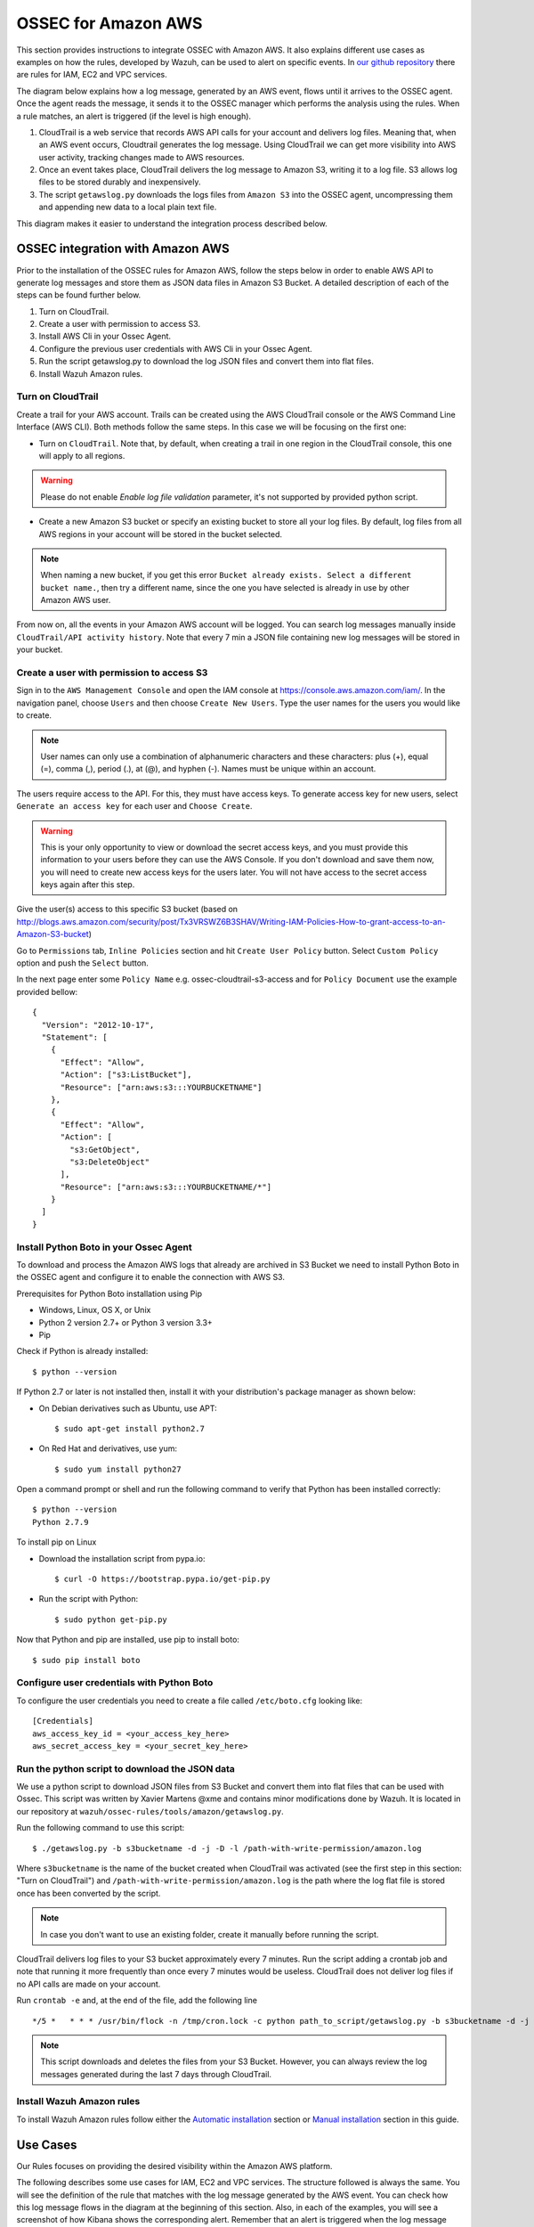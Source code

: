 .. _ossec_amazon:

OSSEC for Amazon AWS
====================

This section provides instructions to integrate OSSEC with Amazon AWS. It also explains different use cases as examples on how the rules, developed by Wazuh, can be used to alert on specific events. In `our github repository <http://github.com/wazuh/ossec-rules/>`_ there are rules for IAM, EC2 and VPC services.

The diagram below explains how a log message, generated by an AWS event, flows until it arrives to the OSSEC agent. Once the agent reads the message, it sends it to the OSSEC manager which performs the analysis using the rules. When a rule matches, an alert is triggered (if the level is high enough).

.. image:: images/aws/aws-diagram.png
    :align: center
    :width: 100%

1. CloudTrail is a web service that records AWS API calls for your account and delivers log files. Meaning that, when an AWS event occurs, Cloudtrail generates the log message. Using CloudTrail we can get more visibility into AWS user activity, tracking changes made to AWS resources.
2. Once an event takes place, CloudTrail delivers the log message to Amazon S3, writing it to a log file. S3 allows log files to be stored durably and inexpensively.
3. The script ``getawslog.py`` downloads the logs files from ``Amazon S3`` into the OSSEC agent, uncompressing them and appending new data to a local plain text file.

This diagram makes it easier to understand the integration process described below.

OSSEC integration with Amazon AWS
---------------------------------

Prior to the installation of the OSSEC rules for Amazon AWS, follow the steps below in order to enable AWS API to generate log messages and store them as JSON data files in Amazon S3 Bucket. A detailed description of each of the steps can be found further below.

1. Turn on CloudTrail.
2. Create a user with permission to access S3.
3. Install AWS Cli in your Ossec Agent.
4. Configure the previous user credentials with AWS Cli in your Ossec Agent.
5. Run the script getawslog.py to download the log JSON files and convert them into flat files.
6. Install Wazuh Amazon rules.

Turn on CloudTrail
^^^^^^^^^^^^^^^^^^

Create a trail for your AWS account. Trails can be created using the AWS CloudTrail console or the AWS Command Line Interface (AWS CLI). Both methods follow the same steps. In this case we will be focusing on the first one:

* Turn on ``CloudTrail``. Note that, by default, when creating a trail in one region in the CloudTrail console, this one will apply to all regions.

.. warning:: Please do not enable `Enable log file validation` parameter, it's not supported by provided python script.

* Create a new Amazon S3 bucket or specify an existing bucket to store all your log files. By default, log files from all AWS regions in your account will be stored in the bucket selected.

.. note:: When naming a new bucket, if you get this error ``Bucket already exists. Select a different bucket name.``, then try a different name, since the one you have selected is already in use by other Amazon AWS user.

From now on, all the events in your Amazon AWS account will be logged. You can search log messages manually inside ``CloudTrail/API activity history``. Note that every 7 min a JSON file containing new log messages will be stored in your bucket.

Create a user with permission to access S3
^^^^^^^^^^^^^^^^^^^^^^^^^^^^^^^^^^^^^^^^^^

Sign in to the ``AWS Management Console`` and open the IAM console at https://console.aws.amazon.com/iam/.
In the navigation panel, choose ``Users`` and then choose ``Create New Users``.
Type the user names for the users you would like to create.

.. note:: User names can only use a combination of alphanumeric characters and these characters: plus (+), equal (=), comma (,), period (.), at (@), and hyphen (-). Names must be unique within an account.

The users require access to the API. For this, they must have access keys. To generate access key for new users, select ``Generate an access key`` for each user and ``Choose Create``.

.. warning:: This is your only opportunity to view or download the secret access keys, and you must provide this information to your users before they can use the AWS Console. If you don't download and save them now, you will need to create new access keys for the users later. You will not have access to the secret access keys again after this step.

Give the user(s) access to this specific S3 bucket (based on http://blogs.aws.amazon.com/security/post/Tx3VRSWZ6B3SHAV/Writing-IAM-Policies-How-to-grant-access-to-an-Amazon-S3-bucket)

Go to ``Permissions`` tab, ``Inline Policies`` section and hit ``Create User Policy`` button. Select ``Custom Policy`` option and push the ``Select`` button.

In the next page enter some ``Policy Name`` e.g. ossec-cloudtrail-s3-access and for ``Policy Document`` use the example provided bellow:

::

  {
    "Version": "2012-10-17",
    "Statement": [
      {
        "Effect": "Allow",
        "Action": ["s3:ListBucket"],
        "Resource": ["arn:aws:s3:::YOURBUCKETNAME"]
      },
      {
        "Effect": "Allow",
        "Action": [
          "s3:GetObject",
          "s3:DeleteObject"
        ],
        "Resource": ["arn:aws:s3:::YOURBUCKETNAME/*"]
      }
    ]
  }

Install Python Boto in your Ossec Agent
^^^^^^^^^^^^^^^^^^^^^^^^^^^^^^^^^^^^^^^

To download and process the Amazon AWS logs that already are archived in S3 Bucket we need to install Python Boto in the OSSEC agent and configure it to enable the connection with AWS S3.

Prerequisites for Python Boto installation using Pip

* Windows, Linux, OS X, or Unix
* Python 2 version 2.7+ or Python 3 version 3.3+
* Pip

Check if Python is already installed: ::

  $ python --version

If Python 2.7 or later is not installed then, install it with your distribution's package manager as shown below:

* On Debian derivatives such as Ubuntu, use APT: ::

  $ sudo apt-get install python2.7

* On Red Hat and derivatives, use yum: ::

  $ sudo yum install python27

Open a command prompt or shell and run the following command to verify that Python has been installed correctly: ::

  $ python --version
  Python 2.7.9

To install pip on Linux

* Download the installation script from pypa.io: ::

  $ curl -O https://bootstrap.pypa.io/get-pip.py

* Run the script with Python: ::

  $ sudo python get-pip.py

Now that Python and pip are installed, use pip to install boto: ::

  $ sudo pip install boto


Configure user credentials with Python Boto
^^^^^^^^^^^^^^^^^^^^^^^^^^^^^^^^^^^^^^^^^^^

To configure the user credentials you need to create a file called ``/etc/boto.cfg`` looking like: ::

  [Credentials]
  aws_access_key_id = <your_access_key_here>
  aws_secret_access_key = <your_secret_key_here>

Run the python script to download the JSON data
^^^^^^^^^^^^^^^^^^^^^^^^^^^^^^^^^^^^^^^^^^^^^^^

We use a python script to download JSON files from S3 Bucket and convert them into flat files that can be used with Ossec. This script was written by Xavier Martens @xme and contains minor modifications done by Wazuh. It is located in our repository at ``wazuh/ossec-rules/tools/amazon/getawslog.py``.

Run the following command to use this script: ::

  $ ./getawslog.py -b s3bucketname -d -j -D -l /path-with-write-permission/amazon.log

Where ``s3bucketname`` is the name of the bucket created when CloudTrail was activated (see the first step in this section: "Turn on CloudTrail") and ``/path-with-write-permission/amazon.log`` is the path where the log flat file is stored once has been converted by the script.

.. note:: In case you don't want to use an existing folder, create it manually before running the script.

CloudTrail delivers log files to your S3 bucket approximately every 7 minutes. Run the script adding a crontab job and note that running it more frequently than once every 7 minutes would be useless. CloudTrail does not deliver log files if no API calls are made on your account.

Run ``crontab -e`` and, at the end of the file, add the following line ::

  */5 *   * * * /usr/bin/flock -n /tmp/cron.lock -c python path_to_script/getawslog.py -b s3bucketname -d -j -D -l /path-with-write-permission/amazon.log


.. note:: This script downloads and deletes the files from your S3 Bucket. However, you can always review the log messages generated during the last 7 days through CloudTrail.

Install Wazuh Amazon rules
^^^^^^^^^^^^^^^^^^^^^^^^^^

To install Wazuh Amazon rules follow either the `Automatic installation <http://documentation.wazuh.com/en/latest/ossec_ruleset.html#automatic-installation>`_ section or `Manual installation <http://documentation.wazuh.com/en/latest/ossec_ruleset.html#manual-installation>`_ section in this guide.

Use Cases
---------

Our Rules focuses on providing the desired visibility within the Amazon AWS platform.

The following describes some use cases for IAM, EC2 and VPC services. The structure followed is always the same. You will see the definition of the rule that matches with the log message generated by the AWS event. You can check how this log message flows in the diagram at the beginning of this section. Also, in each of the examples, you will see a screenshot of how Kibana shows the corresponding alert. Remember that an alert is triggered when the log message matches a specific rule if its level is high enough.

Iam Use cases
^^^^^^^^^^^^^

AWS Identity and Access Management (IAM) enables you to securely control access to AWS services and resources for your users. Using IAM, you can create and manage AWS users and groups, and use permissions to allow and deny their access to AWS resources.

To follow find some use cases when using some of the Wazuh rules built for IAM.

Create user account
+++++++++++++++++++

When we create a new user account in IAM, an AWS event is generated. As per the diagram at the beginning of this section, the log message flows until the OSSEC agent gets the log file and sends it to the OSSEC manager. The latter analyze the log file and finds that the log message generated by this event matches the rule with id number 880861. Due to this match, an alert is generated and Kibana will show it as seen below.

+----------------------------------------------------------------------+
|**Definition of rule 80861**                                          |
+----------------------------------------------------------------------+
|::                                                                    |
|                                                                      |
|  <rule id="80861" level="2">                                         |
|      <if_sid>80860</if_sid>                                          |
|      <action>CreateUser</action>                                     |
|      <description>Amazon-iam: User created</description>             |
|      <group>amazon,pci_dss_10.2.5,</group>                           |
|  </rule>                                                             |
+----------------------------------------------------------------------+
|    **Kibana will show this alert**                                   |
+----------------------------------------------------------------------+
|.. image:: images/aws/aws-login-1.png                                 |
|    :align: center                                                    |
|    :width: 100%                                                      |
+----------------------------------------------------------------------+

Create user account without permissions
+++++++++++++++++++++++++++++++++++++++

If the user that is creating a new user account doesn't have permissions to create new users, then the log message generated will match the ``rule id 80862`` and Kibana will show the alert as follows:

+----------------------------------------------------------------------+
|**Definition of rule 80862**                                          |
+----------------------------------------------------------------------+
|::                                                                    |
|                                                                      |
|  <rule id="80862" level="2">                                         |
|      <if_sid>80861</if_sid>                                          |
|      <match>"errorCode":"AccessDenied"</match>                       |
|      <description>Amazon-iam: User creation denied</description>     |
|      <group>amazon,pci_dss_10.2.4,pci_dss_10.2.5,</group>            |
|  </rule>                                                             |
+----------------------------------------------------------------------+
|    **Kibana will show this alert**                                   |
+----------------------------------------------------------------------+
|.. image:: images/aws/aws-login-2.png                                 |
|    :align: center                                                    |
|    :width: 100%                                                      |
+----------------------------------------------------------------------+

User login failed
+++++++++++++++++

When a user try to log in introducing an invalid password, a new event, and therefore a new log message will be generated. This log message, once is analyzed by the OSSEC manager, will match the ``rule id 80802``, generating an alert that will be shown in Kibana as follows:

+---------------------------------------------------------------------------------+
|**Definition of rule 80802**                                                     |
+---------------------------------------------------------------------------------+
|::                                                                               |
|                                                                                 |
|  <rule id="80802" level="2">                                                    |
|      <if_sid>80801</if_sid>                                                     |
|      <match>'ConsoleLogin': u'Failure'</match>                                  |
|      <description>Amazon-signin: User Login failed</description>                |
|      <group>amazon,authentication_failed,pci_dss_10.2.4,pci_dss_10.2.5,</group> |
|  </rule>                                                                        |
+---------------------------------------------------------------------------------+
|    **Kibana will show this alert**                                              |
+---------------------------------------------------------------------------------+
|.. image:: images/aws/aws-login-3.png                                            |
|    :align: center                                                               |
|    :width: 100%                                                                 |
+---------------------------------------------------------------------------------+

Possible break-in attempt
+++++++++++++++++++++++++

When having more than 4 incorrect access in less than **360** seconds the ``rule id 80803`` will apply and an alert will be generated:

+-----------------------------------------------------------------------------------------------+
|**Definition of rule 80803**                                                                   |
+-----------------------------------------------------------------------------------------------+
|::                                                                                             |
|                                                                                               |
|  <rule id="80803" level="10" frequency="4" timeframe="360">                                   |
|      <if_matched_sid>80802</if_matched_sid>                                                   |
|      <description>Possible breakin attempt (high number of login attempts).</description>     |
|      <group>amazon,authentication_failures,pci_dss_11.4,pci_dss_10.2.4,pci_dss_10.2.5,</group>|
|  </rule>                                                                                      |
+-----------------------------------------------------------------------------------------------+
|    **Kibana will show this alert**                                                            |
+-----------------------------------------------------------------------------------------------+
|.. image:: images/aws/aws-login-4.png                                                          |
|    :align: center                                                                             |
|    :width: 100%                                                                               |
+-----------------------------------------------------------------------------------------------+

Login success
+++++++++++++

After a succesful login the ``rule id 80801`` will match the log message generated by this event and a new alert will be shown in Kibana:

+----------------------------------------------------------------------+
|**Definition of rule 80801**                                          |
+----------------------------------------------------------------------+
|::                                                                    |
|                                                                      |
|  <rule id="80801" level="2">                                         |
|      <if_sid>80800</if_sid>                                          |
|      <action>ConsoleLogin</action>                                   |
|      <description>Amazon-signin: User Login Success</description>    |
|      <group>amazon,authentication_success,pci_dss_10.2.5,</group>    |
|  </rule>                                                             |
+----------------------------------------------------------------------+
|    **Kibana will show this alert**                                   |
+----------------------------------------------------------------------+
|.. image:: images/aws/aws-login-5.png                                 |
|    :align: center                                                    |
|    :width: 100%                                                      |
+----------------------------------------------------------------------+

The Kibana Dashboards will show:

+---------------------------------------------+--------------------------------------------+
| Pie Chart                                   | Stacked Groups                             |
+=============================================+============================================+
| .. image:: images/aws/aws-iam-pannels-1.png | .. image:: images/aws/aws-iam-pannels-2.png|
|    :align: center                           |    :align: center                          |
|    :width: 100%                             |    :width: 100%                            |
+---------------------------------------------+--------------------------------------------+


EC2 Use cases
^^^^^^^^^^^^^

Amazon Elastic Compute Cloud (Amazon EC2) is a web service that provides resizable compute capacity in the cloud. It is designed to make web-scale cloud computing easier for developers.

Amazon EC2's simple web service interface allows you to obtain and configure capacity with minimal friction. It provides you with complete control of your computing resources and lets you run on Amazon's proven computing environment. Amazon EC2 reduces the time required to obtain and boot new server instances to minutes, allowing you to quickly scale capacity, both up and down, as your computing requirements change. Amazon EC2 changes the economics of computing by allowing you to pay only for capacity that you actually use. Amazon EC2 provides developers the tools to build failure resilient applications and isolate themselves from common failure scenarios.

To follow find some use cases when using some of the Wazuh rules built for EC2.

Run a new instance in EC2
+++++++++++++++++++++++++

When a user run a new instance in EC2, an AWS event is generated. As per the diagram at the beginning of this section, the log message flows until the OSSEC agent gets the log file and sends it to the OSSEC manager. The latter analyze the log file and finds that the log message generated by this event matches the rule with id number 80301. Due to this match, an alert is generated and Kibana will show it as seen below:

+----------------------------------------------------------------------+
|**Definition of rule 80301**                                          |
+----------------------------------------------------------------------+
|::                                                                    |
|                                                                      |
|  <rule id="80301" level="2">                                         |
|      <if_sid>80300</if_sid>                                          |
|      <action>RunInstances</action>                                   |
|      <description>Amazon-ec2: Run instance</description>             |
|      <group>amazon,pci_dss_10.6.1,</group>                           |
|  </rule>                                                             |
+----------------------------------------------------------------------+
|    **Kibana will show this alert**                                   |
+----------------------------------------------------------------------+
|.. image:: images/aws/aws-ec2-1.png                                   |
|    :align: center                                                    |
|    :width: 100%                                                      |
+----------------------------------------------------------------------+

When a user **without permissions** tries to run an instance, then the log message will match the ``rule id 80303`` and an alert will be generated as seen below:

+----------------------------------------------------------------------+
|**Definition of rule 80303**                                          |
+----------------------------------------------------------------------+
|::                                                                    |
|                                                                      |
|  <rule id="80301" level="2">                                         |
|      <if_sid>80301</if_sid>                                          |
|      <match>"errorCode":"Client.UnauthorizedOperation"</match>       |
|      <description>Amazon-ec2: Run instance unauthorized</description>|
|      <group>amazon,pci_dss_10.6.1,</group>                           |
|  </rule>                                                             |
+----------------------------------------------------------------------+
|    **Kibana will show this alert**                                   |
+----------------------------------------------------------------------+
|.. image:: images/aws/aws-ec2-2.png                                   |
|    :align: center                                                    |
|    :width: 100%                                                      |
+----------------------------------------------------------------------+

Start instances in EC2
++++++++++++++++++++++

When one instance in EC2 is started, the log message will match the ``rule id 80305`` and an alert will be generated as shown below:

+----------------------------------------------------------------------+
|**Definition of rule 80305**                                          |
+----------------------------------------------------------------------+
|::                                                                    |
|                                                                      |
|  <rule id="80305" level="2">                                         |
|      <if_sid>80300</if_sid>                                          |
|      <action>StartInstances</action>                                 |
|      <description>Amazon-ec2: Instance started</description>         |
|      <group>amazon,pci_dss_10.6.1,</group>                           |
|  </rule>                                                             |
+----------------------------------------------------------------------+
|    **Kibana will show this alert**                                   |
+----------------------------------------------------------------------+
|.. image:: images/aws/aws-ec2-3.png                                   |
|    :align: center                                                    |
|    :width: 100%                                                      |
+----------------------------------------------------------------------+

If one user **without permissions** to start instances tries to start one the ``rule id 80306`` will apply and an alert will be generated as shown below:

+------------------------------------------------------------------------+
|**Definition of rule 80306**                                            |
+------------------------------------------------------------------------+
|::                                                                      |
|                                                                        |
|  <rule id="80306" level="5">                                           |
|      <if_sid>80305</if_sid>                                            |
|      <match>"errorCode":"Client.UnauthorizedOperation"</match>         |
|      <description>Amazon-ec2: Start instance unauthorized</description>|
|      <group>amazon,pci_dss_10.6.1,</group>                             |
|  </rule>                                                               |
+------------------------------------------------------------------------+
|    **Kibana will show this alert**                                     |
+------------------------------------------------------------------------+
|.. image:: images/aws/aws-ec2-4.png                                     |
|    :align: center                                                      |
|    :width: 100%                                                        |
+------------------------------------------------------------------------+

Stop instances in EC2
+++++++++++++++++++++

When one instance in EC2 is stopped, the ``rule id 80308`` will apply and an alert will be generated as shown below:

+------------------------------------------------------------------------+
|**Definition of rule 80308**                                            |
+------------------------------------------------------------------------+
|::                                                                      |
|                                                                        |
|  <rule id="80308" level="2">                                           |
|      <if_sid>80300</if_sid>                                            |
|      <action>StopInstances</action>                                    |
|      <description>Amazon-ec2: Instance stopped</description>           |
|      <group>amazon,pci_dss_10.6.1,</group>                             |
|  </rule>                                                               |
+------------------------------------------------------------------------+
|    **Kibana will show this alert**                                     |
+------------------------------------------------------------------------+
|.. image:: images/aws/aws-ec2-5.png                                     |
|    :align: center                                                      |
|    :width: 100%                                                        |
+------------------------------------------------------------------------+

If one user **without permissions** to start instances tries to start one, the ``rule id 80309`` will apply and an alert will be generated as shown below:

+------------------------------------------------------------------------+
|**Definition of rule 80309**                                            |
+------------------------------------------------------------------------+
|::                                                                      |
|                                                                        |
|  <rule id="80309" level="5">                                           |
|      <if_sid>80308</if_sid>                                            |
|      <action>StopInstances</action>                                    |
|      <match>"errorCode":"Client.UnauthorizedOperation"</match>         |
|      <description>Amazon-ec2: Stop instance unauthorized</description> |
|      <group>amazon,pci_dss_10.6.1,</group>                             |
|  </rule>                                                               |
+------------------------------------------------------------------------+
|    **Kibana will show this alert**                                     |
+------------------------------------------------------------------------+
|.. image:: images/aws/aws-ec2-6.png                                     |
|    :align: center                                                      |
|    :width: 100%                                                        |
+------------------------------------------------------------------------+


Create Security Groups in EC2
+++++++++++++++++++++++++++++

When a new security group is created the ``rule id 80404`` will match the log message generated by this event and an alert will be shown as follows:

+------------------------------------------------------------------------+
|**Definition of rule 80404**                                            |
+------------------------------------------------------------------------+
|::                                                                      |
|                                                                        |
|  <rule id="80404" level="2">                                           |
|      <if_sid>80300</if_sid>                                            |
|      <action>CreateSecurityGroup</action>                              |
|      <description>Amazon-ec2: Create Security Group</description>      |
|      <group>amazon,pci_dss_10.6.1,</group>                             |
|  </rule>                                                               |
+------------------------------------------------------------------------+
|    **Kibana will show this alert**                                     |
+------------------------------------------------------------------------+
|.. image:: images/aws/aws-ec2-7.png                                     |
|    :align: center                                                      |
|    :width: 100%                                                        |
+------------------------------------------------------------------------+

Allocate new Elastic IP's address
+++++++++++++++++++++++++++++++++

If a new address Elastic IP's is allocated, then the ``rule id 80411`` will apply:

+------------------------------------------------------------------------+
|**Definition of rule 80411**                                            |
+------------------------------------------------------------------------+
|::                                                                      |
|                                                                        |
|  <rule id="80411" level="2">                                           |
|      <if_sid>80300</if_sid>                                            |
|      <action>AllocateAddress</action>                                  |
|      <description>Amazon-ec2: Allocate Address</description>           |
|      <group>amazon,</group>                                            |
|  </rule>                                                               |
+------------------------------------------------------------------------+
|    **Kibana will show this alert**                                     |
+------------------------------------------------------------------------+
|.. image:: images/aws/aws-ec2-8.png                                     |
|    :align: center                                                      |
|    :width: 100%                                                        |
+------------------------------------------------------------------------+

Associate new Elastic IP's address
++++++++++++++++++++++++++++++++++

If one Elastic IP's addres is associated, then the ``rule id 80446`` will apply generating the corresponding alert:

+------------------------------------------------------------------------+
|**Definition of rule 80446**                                            |
+------------------------------------------------------------------------+
|::                                                                      |
|                                                                        |
|  <rule id="80446" level="2">                                           |
|      <if_sid>80300</if_sid>                                            |
|      <action>AssociateAddress</action>                                 |
|      <description>Amazon-ec2: Associate Address</description>          |
|      <group>amazon,pci_dss_10.6.1,</group>                             |
|  </rule>                                                               |
+------------------------------------------------------------------------+
|    **Kibana will show this alert**                                     |
+------------------------------------------------------------------------+
|.. image:: images/aws/aws-ec2-9.png                                     |
|    :align: center                                                      |
|    :width: 100%                                                        |
+------------------------------------------------------------------------+

The Kibana Dashboards will show:

+---------------------------------------------+--------------------------------------------+
| Pie Chart                                   | Stacked Groups                             |
+=============================================+============================================+
| .. image:: images/aws/aws-ec2-pannels-1.png | .. image:: images/aws/aws-ec2-pannels-2.png|
|    :align: center                           |    :align: center                          |
|    :width: 100%                             |    :width: 100%                            |
+---------------------------------------------+--------------------------------------------+

VPC Use cases
^^^^^^^^^^^^^

Amazon Virtual Private Cloud (Amazon VPC) lets you provision a logically isolated section of the Amazon Web Services (AWS) Cloud where you can launch AWS resources in a virtual network that you define. You have complete control over your virtual networking environment, including selection of your own IP address range, creation of subnets, and configuration of route tables and network gateways.

Create VPC
++++++++++

If one VPC is created the ``rule id 81000`` will apply and an alert will be generated as shown below:

+------------------------------------------------------------------------+
|**Definition of rule 81000**                                            |
+------------------------------------------------------------------------+
|::                                                                      |
|                                                                        |
|  <rule id="81000" level="2">                                           |
|      <if_sid>80300</if_sid>                                            |
|      <action>CreateVpc</action>                                        |
|      <description>Amazon-vpc: Vpc Created</description>                |
|      <group>amazon,pci_dss_10.6.1,</group>                             |
|  </rule>                                                               |
+------------------------------------------------------------------------+
|    **Kibana will show this alert**                                     |
+------------------------------------------------------------------------+
|.. image:: images/aws/aws-vpc-1.png                                     |
|    :align: center                                                      |
|    :width: 100%                                                        |
+------------------------------------------------------------------------+

If the user doesn't have permissions the ``rule id 81001`` will apply:

+-------------------------------------------------------------------------------+
|**Definition of rule 81001**                                                   |
+-------------------------------------------------------------------------------+
|::                                                                             |
|                                                                               |
|  <rule id="81001" level="5">                                                  |
|      <if_sid>81000</if_sid>                                                   |
|      <match>"errorCode":"Client.UnauthorizedOperation"</match>                |
|      <description>Amazon-Vpc: Vpc Created Unauthorized Operation</description>|
|      <group>amazon,pci_dss_10.6.1,</group>                                    |
|  </rule>                                                                      |
+-------------------------------------------------------------------------------+
|    **Kibana will show this alert**                                            |
+-------------------------------------------------------------------------------+
|.. image:: images/aws/aws-vpc-2.png                                            |
|    :align: center                                                             |
|    :width: 100%                                                               |
+-------------------------------------------------------------------------------+

Contribute to the ruleset
-------------------------

If you have created new rules, decoders or rootchecks and you would like to contribute to our repository, please fork our `Github repository <https://github.com/wazuh/ossec-rules>`_ and submit a pull request.

If you are not familiar with Github, you can also share them through our `users mailing list <https://groups.google.com/d/forum/wazuh>`_, to which you can subscribe by sending an email to ``wazuh+subscribe@googlegroups.com``. As well, do not hesitate to request new rules or rootchecks that you would like to see running in OSSEC and our team will do our best to make it happen.

.. note:: In our repository you will find that most of the rules contain one or more groups called pci_dss_X. This is the PCI DSS control related to the rule. We have produced a document that can help you tag each rule with its corresponding PCI requirement: http://www.wazuh.com/resources/PCI_Tagging.pdf

What's next
-----------

Once you have your rules for Amazon AWS up to date we encourage you to move forward and try out ELK integration or the API RESTful, check them on:


* :ref:`ELK Stack integration guide <ossec_elk>`
* :ref:`OSSEC Wazuh RESTful API installation Guide <ossec_api>`
